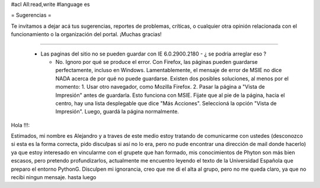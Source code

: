 #acl All:read,write
#language es

= Sugerencias =

Te invitamos a dejar acá tus sugerencias, reportes de problemas, críticas, o cualquier otra opinión relacionada con
el funcionamiento o la organización del portal. ¡Muchas gracias!

----

 * Las paginas del sitio no se pueden guardar con IE 6.0.2900.2180 - ¿ se podria arreglar eso ?

   * No. Ignoro por qué se produce el error. Con Firefox, las páginas pueden guardarse perfectamente, incluso en Windows. Lamentablemente, el mensaje de error de MSIE no dice NADA acerca de por qué no puede guardarse. Existen dos posibles soluciones, al menos por el momento:
     1. Usar otro navegador, como Mozilla Firefox.
     2. Pasar la página a "Vista de Impresión" antes de guardarla. Esto funciona con MSIE. Fijate que al pie de la página, hacia el centro, hay una lista desplegable que dice "Más Acciones". Seleccioná la opción "Vista de Impresión". Luego, guardá la página normalmente.


Hola !!!:

Estimados, mi nombre es Alejandro y a traves de este medio estoy tratando de comunicarme con ustedes (desconozco si esta es la forma correcta, pido disculpas si así no lo era, pero no pude encontrar una dirección de mail donde hacerlo) ya que estoy interesado en vincularme con el grupete que han formado, mis conocimientos de Phyton son más bien escasos, pero pretendo profundizarlos, actualmente me encuentro leyendo el texto de la Universidad Española que preparo el entorno PythonG.
Disculpen mi ignorancia, creo que me di el alta al grupo, pero no me queda claro, ya que no recibi ningun mensaje.
hasta luego
